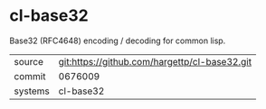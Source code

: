 * cl-base32

Base32 (RFC4648) encoding / decoding for common lisp.

|---------+-----------------------------------------------|
| source  | git:https://github.com/hargettp/cl-base32.git |
| commit  | 0676009                                       |
| systems | cl-base32                                     |
|---------+-----------------------------------------------|
